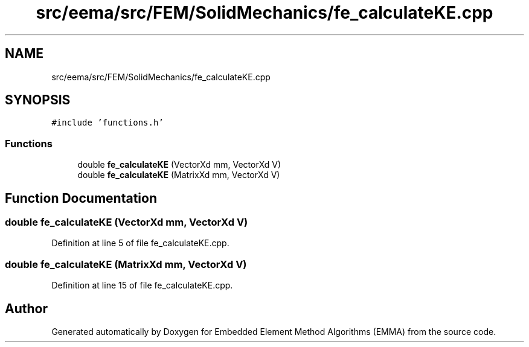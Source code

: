 .TH "src/eema/src/FEM/SolidMechanics/fe_calculateKE.cpp" 3 "Wed May 10 2017" "Embedded Element Method Algorithms (EMMA)" \" -*- nroff -*-
.ad l
.nh
.SH NAME
src/eema/src/FEM/SolidMechanics/fe_calculateKE.cpp
.SH SYNOPSIS
.br
.PP
\fC#include 'functions\&.h'\fP
.br

.SS "Functions"

.in +1c
.ti -1c
.RI "double \fBfe_calculateKE\fP (VectorXd mm, VectorXd V)"
.br
.ti -1c
.RI "double \fBfe_calculateKE\fP (MatrixXd mm, VectorXd V)"
.br
.in -1c
.SH "Function Documentation"
.PP 
.SS "double fe_calculateKE (VectorXd mm, VectorXd V)"

.PP
Definition at line 5 of file fe_calculateKE\&.cpp\&.
.SS "double fe_calculateKE (MatrixXd mm, VectorXd V)"

.PP
Definition at line 15 of file fe_calculateKE\&.cpp\&.
.SH "Author"
.PP 
Generated automatically by Doxygen for Embedded Element Method Algorithms (EMMA) from the source code\&.
